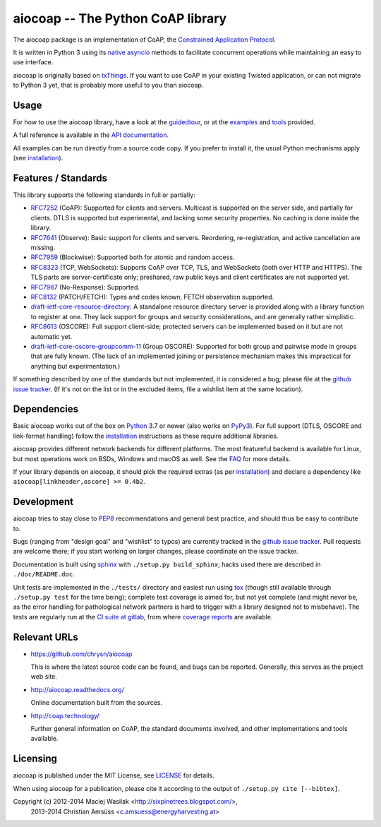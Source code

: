 aiocoap -- The Python CoAP library
==================================

The aiocoap package is an implementation of CoAP, the `Constrained Application
Protocol`_.

It is written in Python 3 using its `native asyncio`_ methods to facilitate
concurrent operations while maintaining an easy to use interface.

aiocoap is originally based on txThings_. If you want to use CoAP in your
existing Twisted application, or can not migrate to Python 3 yet, that is
probably more useful to you than aiocoap.

.. _`Constrained Application Protocol`: http://coap.technology/
.. _`native asyncio`: https://docs.python.org/3/library/asyncio
.. _txThings: https://github.com/siskin/txThings

Usage
-----

For how to use the aiocoap library, have a look at the guidedtour_, or at
the examples_ and tools_ provided.

A full reference is available in the  `API documentation`_.

All examples can be run directly from a source code copy. If you prefer to
install it, the usual Python mechanisms apply (see installation_).

.. _`API documentation`: http://aiocoap.readthedocs.io/en/latest/api.html

Features / Standards
--------------------

This library supports the following standards in full or partially:

* RFC7252_ (CoAP): Supported for clients and servers. Multicast is supported on
  the server side, and partially for clients. DTLS is supported but experimental,
  and lacking some security properties. No caching is done inside the library.
* RFC7641_ (Observe): Basic support for clients and servers. Reordering,
  re-registration, and active cancellation are missing.
* RFC7959_ (Blockwise): Supported both for atomic and random access.
* RFC8323_ (TCP, WebSockets): Supports CoAP over TCP, TLS, and WebSockets (both
  over HTTP and HTTPS). The TLS parts are server-certificate only;
  preshared, raw public keys and client certificates are not supported yet.
* RFC7967_ (No-Response): Supported.
* RFC8132_ (PATCH/FETCH): Types and codes known, FETCH observation supported.
* draft-ietf-core-resource-directory_: A standalone resource directory
  server is provided along with a library function to register at one. They
  lack support for groups and security considerations, and are generally rather
  simplistic.
* RFC8613_ (OSCORE): Full support client-side; protected servers can be
  implemented based on it but are not automatic yet.
* draft-ietf-core-oscore-groupcomm-11_ (Group OSCORE): Supported for both group
  and pairwise mode in groups that are fully known. (The lack of an implemented
  joining or persistence mechanism makes this impractical for anything but
  experimentation.)

If something described by one of the standards but not implemented, it is
considered a bug; please file at the `github issue tracker`_. (If it's not on
the list or in the excluded items, file a wishlist item at the same location).

.. _RFC7252: https://tools.ietf.org/html/rfc7252
.. _RFC7641: https://tools.ietf.org/html/rfc7641
.. _RFC7959: https://tools.ietf.org/html/rfc7959
.. _RFC7967: https://tools.ietf.org/html/rfc7967
.. _RFC8132: https://tools.ietf.org/html/rfc8132
.. _RFC8323: https://tools.ietf.org/html/rfc8323
.. _RFC8613: https://tools.ietf.org/html/rfc8613
.. _draft-ietf-core-resource-directory: https://tools.ietf.org/html/draft-ietf-core-resource-directory-27
.. _draft-ietf-core-oscore-groupcomm-11: https://tools.ietf.org/html/draft-ietf-core-oscore-groupcomm-11

Dependencies
------------

Basic aiocoap works out of the box on Python_ 3.7 or newer (also works on
PyPy3_). For full support (DTLS, OSCORE and link-format handling) follow the
installation_ instructions as these require additional libraries.

aiocoap provides different network backends for different platforms. The most
featureful backend is available for Linux, but most operations work on BSDs,
Windows and macOS as well. See the FAQ_ for more details.

If your library depends on aiocoap, it should pick the required extras (as per
installation_) and declare a dependency like ``aiocoap[linkheader,oscore] >= 0.4b2``.

.. _Python: https://www.python.org/
.. _PyPy3: http://pypy.org/
.. _FAQ: http://aiocoap.readthedocs.io/en/latest/faq.html

Development
-----------

aiocoap tries to stay close to PEP8_ recommendations and general best practice,
and should thus be easy to contribute to.

Bugs (ranging from "design goal" and "wishlist" to typos) are currently tracked
in the `github issue tracker`_. Pull requests are welcome there; if you start
working on larger changes, please coordinate on the issue tracker.

Documentation is built using sphinx_ with ``./setup.py build_sphinx``; hacks
used there are described in ``./doc/README.doc``.

Unit tests are implemented in the ``./tests/`` directory and easiest run using
tox_ (though still available through ``./setup.py test`` for the time being);
complete test coverage is aimed for, but not yet complete (and might never be,
as the error handling for pathological network partners is hard to trigger with
a library designed not to misbehave). The tests are regularly run at the `CI
suite at gitlab`_, from where `coverage reports`_ are available.

.. _PEP8: http://legacy.python.org/dev/peps/pep-0008/
.. _sphinx: http://sphinx-doc.org/
.. _`github issue tracker`: https://github.com/chrysn/aiocoap/issues
.. _`CI suite at gitlab`: https://gitlab.com/aiocoap/aiocoap/commits/master
.. _`coverage reports`: https://aiocoap.gitlab.io/aiocoap/
.. _tox: https://tox.readthedocs.io/

Relevant URLs
-------------

* https://github.com/chrysn/aiocoap

  This is where the latest source code can be found, and bugs can be reported.
  Generally, this serves as the project web site.

* http://aiocoap.readthedocs.org/

  Online documentation built from the sources.

* http://coap.technology/

  Further general information on CoAP, the standard documents involved, and
  other implementations and tools available.

Licensing
---------

aiocoap is published under the MIT License, see LICENSE_ for details.

When using aiocoap for a publication, please cite it according to the output of
``./setup.py cite [--bibtex]``.

Copyright (c) 2012-2014 Maciej Wasilak <http://sixpinetrees.blogspot.com/>,
              2013-2014 Christian Amsüss <c.amsuess@energyharvesting.at>


.. _guidedtour: http://aiocoap.readthedocs.io/en/latest/guidedtour.html
.. _examples: http://aiocoap.readthedocs.io/en/latest/examples.html
.. _tools: http://aiocoap.readthedocs.io/en/latest/tools.html
.. _installation: http://aiocoap.readthedocs.io/en/latest/installation.html
.. _`aiocoap module`: http://aiocoap.readthedocs.io/en/latest/module/aiocoap.html
.. _LICENSE: LICENSE
